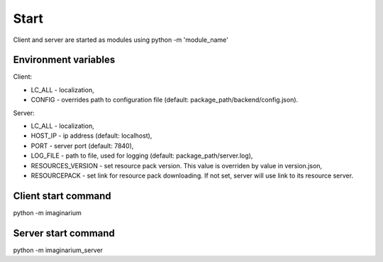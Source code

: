 Start
=====

Client and server are started as modules using python -m 'module_name'

Environment variables
---------------------

Client:

* LC_ALL - localization,
* CONFIG - overrides path to configuration file (default:
  package_path/backend/config.json).

Server:

* LC_ALL - localization,
* HOST_IP - ip address (default: localhost),
* PORT - server port (default: 7840),
* LOG_FILE - path  to file, used for logging (default: package_path/server.log),
* RESOURCES_VERSION - set resource pack version. This value is overriden by
  value in version.json,
* RESOURCEPACK - set link for resource pack downloading. If not set,
  server will use link to its resource server.


Client start command
--------------------

python -m imaginarium

Server start command
--------------------

python -m imaginarium_server
